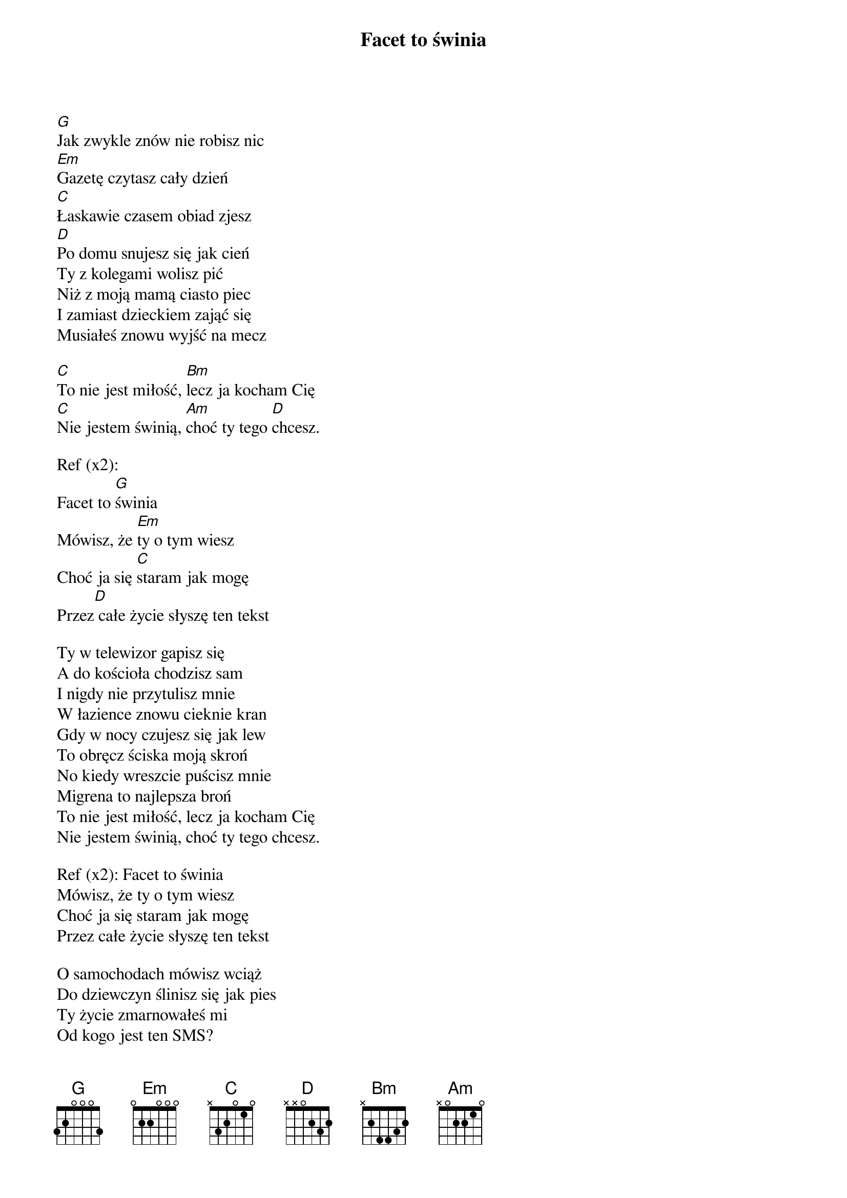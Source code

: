 {title: Facet to świnia}
{artist: Big Cyc}

[G]Jak zwykle znów nie robisz nic 
[Em]Gazetę czytasz cały dzień 
[C]Łaskawie czasem obiad zjesz 
[D]Po domu snujesz się jak cień 
Ty z kolegami wolisz pić 
Niż z moją mamą ciasto piec 
I zamiast dzieckiem zająć się 
Musiałeś znowu wyjść na mecz 

[C]To nie jest miłość, [Bm]lecz ja kocham Cię 
[C]Nie jestem świnią, [Am]choć ty tego [D]chcesz. 

Ref (x2): 
Facet to [G]świnia 
Mówisz, że [Em]ty o tym wiesz 
Choć ja się [C]staram jak mogę 
Przez[D] całe życie słyszę ten tekst 

Ty w telewizor gapisz się 
A do kościoła chodzisz sam 
I nigdy nie przytulisz mnie 
W łazience znowu cieknie kran 
Gdy w nocy czujesz się jak lew 
To obręcz ściska moją skroń 
No kiedy wreszcie puścisz mnie 
Migrena to najlepsza broń 
To nie jest miłość, lecz ja kocham Cię 
Nie jestem świnią, choć ty tego chcesz. 

Ref (x2): Facet to świnia 
Mówisz, że ty o tym wiesz 
Choć ja się staram jak mogę 
Przez całe życie słyszę ten tekst 

O samochodach mówisz wciąż 
Do dziewczyn ślinisz się jak pies 
Ty życie zmarnowałeś mi 
Od kogo jest ten SMS? 
I chociaż oszukujesz mnie 
Ja lubię twój szelmowski śmiech 
Bez ciebie nudny byłby świat 
Bo facet to jest dobra rzecz 
To nie jest miłość, lecz ja kocham Cię 
Nie jestem świnią, choć ty tego chcesz

Ref (x3)
